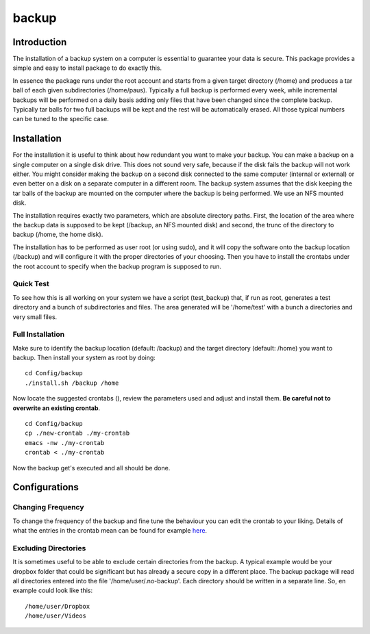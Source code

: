 backup
======

Introduction
------------

The installation of a backup system on a computer is essential to guarantee your data is secure. This package provides a simple and easy to install package to do exactly this.

In essence the package runs under the root account and starts from a given target directory (/home) and produces a tar ball of each given subdirectories (/home/paus). Typically a full backup is performed every week, while incremental backups will be performed on a daily basis adding only files that have been changed since the complete backup. Typically tar balls for two full backups will be kept and the rest will be automatically erased. All those typical numbers can be tuned to the specific case.

Installation
------------

For the installation it is useful to think about how redundant you want to make your backup. You can make a backup on a single computer on a single disk drive. This does not sound very safe, because if the disk fails the backup will not work either. You might consider making the backup on a second disk connected to the same computer (internal or external) or even better on a disk on a separate computer in a different room. The backup system assumes that the disk keeping the tar balls of the backup are mounted on the computer where the backup is being performed. We use an NFS mounted disk.

The installation requires exactly two parameters, which are absolute directory paths. First, the location of the area where the backup data is supposed to be kept (/backup, an NFS mounted disk) and second, the trunc of the directory to backup (/home, the home disk).

The installation has to be performed as user root (or using sudo), and it will copy the software onto the backup location (/backup) and will configure it with the proper directories of your choosing. Then you have to install the crontabs under the root account to specify when the backup program is supposed to run.

Quick Test
..........

To see how this is all working on your system we have a script (test_backup) that, if run as root, generates a test directory and a bunch of subdirectories and files. The area generated will be '/home/test' with a bunch a directories and very small files.


Full Installation
.................

Make sure to identify the backup location (default: /backup) and the target directory (default: /home) you want to backup. Then install your system as root by doing:
::

  cd Config/backup
  ./install.sh /backup /home

Now locate the suggested crontabs (), review the parameters used and adjust and install them. **Be careful not to overwrite an existing crontab**.
::

  cd Config/backup
  cp ./new-crontab ./my-crontab
  emacs -nw ./my-crontab
  crontab < ./my-crontab

Now the backup get's executed and all should be done.
   
Configurations
--------------

Changing Frequency
..................

To change the frequency of the backup and fine tune the behaviour you can edit the crontab to your liking. Details of what the entries in the crontab mean can be found for example `here <https://www.adminschoice.com/crontab-quick-reference>`_.

Excluding Directories
.....................

It is sometimes useful to be able to exclude certain directories from the backup. A typical example would be your dropbox folder that could be significant but has already a secure copy in a different place. The backup package will read all directories entered into the file '/home/user/.no-backup'. Each directory should be written in a separate line. So, en example could look like this:
::
   /home/user/Dropbox
   /home/user/Videos

